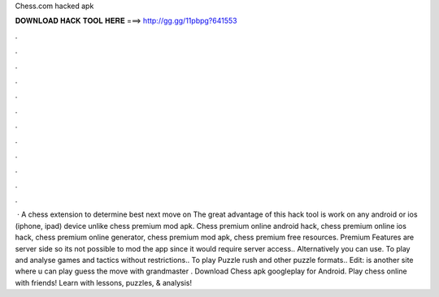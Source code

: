 Chess.com hacked apk

𝐃𝐎𝐖𝐍𝐋𝐎𝐀𝐃 𝐇𝐀𝐂𝐊 𝐓𝐎𝐎𝐋 𝐇𝐄𝐑𝐄 ===> http://gg.gg/11pbpg?641553

.

.

.

.

.

.

.

.

.

.

.

.

 · A chess extension to determine best next move on  The great advantage of this hack tool is work on any android or ios (iphone, ipad) device unlike chess premium mod apk. Chess premium online android hack, chess premium online ios hack, chess premium online generator, chess premium mod apk, chess premium free resources.  Premium Features are server side so its not possible to mod the app since it would require server access.. Alternatively you can use.  To play and analyse games and tactics without restrictions..  To play Puzzle rush and other puzzle formats.. Edit:  is another site where u can play guess the move with grandmaster . Download Chess apk googleplay for Android. Play chess online with friends! Learn with lessons, puzzles, & analysis!